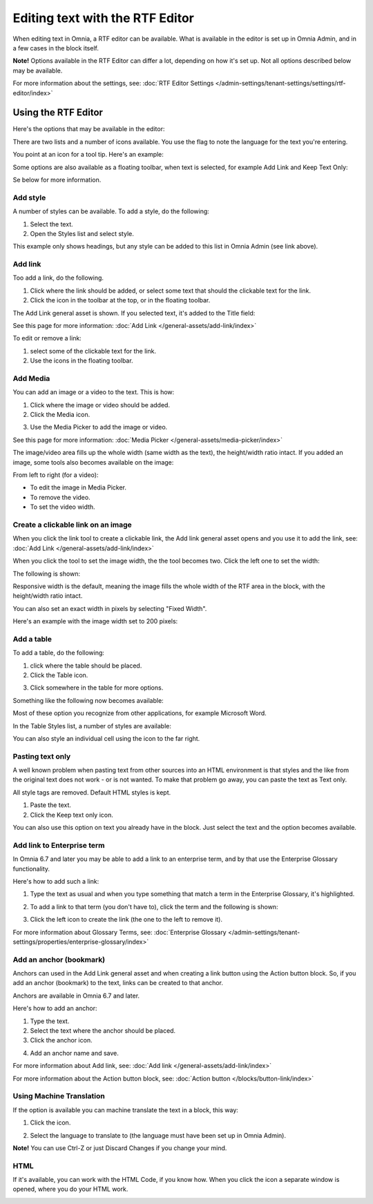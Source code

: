 Editing text with the RTF Editor
=====================================

When editing text in Omnia, a RTF editor can be available. What is available in the editor is set up in Omnia Admin, and in a few cases in the block itself.

**Note!** Options available in the RTF Editor can differ a lot, depending on how it's set up. Not all options described below may be available.

For more information about the settings, see: :doc:`RTF Editor Settings </admin-settings/tenant-settings/settings/rtf-editor/index>`

Using the RTF Editor
**********************
Here's the options that may be available in the editor:

.. image:: rtf-editor-all-options-new.png

There are two lists and a number of icons available. You use the flag to note the language for the text you're entering. 

You point at an icon for a tool tip. Here's an example:

.. image:: rtf-editor-all-tooltip-new.png

Some options are also available as a floating toolbar, when text is selected, for example Add Link and Keep Text Only:

.. image:: rtf-editor-all-floating-new.png

Se below for more information.

Add style
---------------
A number of styles can be available. To add a style, do the following:

1. Select the text.
2. Open the Styles list and select style.

.. image:: rtf-editor-all-style-new.png

This example only shows headings, but any style can be added to this list in Omnia Admin (see link above).

Add link
----------
Too add a link, do the following.

1. Click where the link should be added, or select some text that should the clickable text for the link.
2. Click the icon in the toolbar at the top, or in the floating toolbar.

.. image:: rtf-editor-all-link-new.png

The Add Link general asset is shown. If you selected text, it's added to the Title field:

.. image:: rtf-editor-all-link-title-new.png

See this page for more information: :doc:`Add Link </general-assets/add-link/index>`

To edit or remove a link:

1. select some of the clickable text for the link.
2. Use the icons in the floating toolbar.

.. image:: rtf-editor-all-link-edit-new.png

Add Media
-----------
You can add an image or a video to the text. This is how:

1. Click where the image or video should be added.
2. Click the Media icon.

.. image:: rtf-add-image-new.png

3. Use the Media Picker to add the image or video.

.. image:: rtf-add-image-media-picker.png

See this page for more information: :doc:`Media Picker </general-assets/media-picker/index>`

The image/video area fills up the whole width (same width as the text), the height/width ratio intact. If you added an image, some tools also becomes available on the image:

.. image:: what-the-heck.png

From left to right (for a video):

+ To edit the image in Media Picker.
+ To remove the video.
+ To set the video width.

Create a clickable link on an image
-------------------------------------
When you click the link tool to create a clickable link, the Add link general asset opens and you use it to add the link, see: :doc:`Add Link </general-assets/add-link/index>`

When you click the tool to set the image width, the the tool becomes two. Click the left one to set the width:

.. image:: rtf-add-image-tools-width-1.png

The following is shown:

.. image:: rtf-add-image-tools-width-2.png

Responsive width is the default, meaning the image fills the whole width of the RTF area in the block, with the height/width ratio intact.

You can also set an exact width in pixels by selecting "Fixed Width". 

Here's an example with the image width set to 200 pixels:

.. image:: rtf-add-image-tools-width-3.png

Add a table
------------
To add a table, do the following:

1. click where the table should be placed.
2. Click the Table icon.

.. image:: rtf-editor-table.png

3. Click somewhere in the table for more options.

Something like the following now becomes available:

.. image:: rtf-editor-table-edits.png

Most of these option you recognize from other applications, for example Microsoft Word.

In the Table Styles list, a number of styles are available:

.. image:: rtf-editor-table-edits-table-styles.png

You can also style an individual cell using the icon to the far right.

.. image:: rtf-editor-table-edits-cell-style.png

Pasting text only
-------------------
A well known problem when pasting text from other sources into an HTML environment is that styles and the like from the original text does not work - or is not wanted. To make that problem go away, you can paste the text as Text only.

All style tags are removed. Default HTML styles is kept.

1. Paste the text.
2. Click the Keep text only icon.

.. image:: rtf-editor-test-only.png

You can also use this option on text you already have in the block. Just select the text and the option becomes available.

Add link to Enterprise term
------------------------------
In Omnia 6.7 and later you may be able to add a link to an enterprise term, and by that use the Enterprise Glossary functionality.

Here's how to add such a link:

1. Type the text as usual and when you type something that match a term in the Enterprise Glossary, it's highlighted.

.. image:: rtf-editor-glossary-aware-highlight.png

2. To add a link to that term (you don't have to), click the term and the following is shown:

.. image:: rtf-editor-glossary-aware-highlight-icons.png

3. Click the left icon to create the link (the one to the left to remove it).

For more information about Glossary Terms, see: :doc:`Enterprise Glossary </admin-settings/tenant-settings/properties/enterprise-glossary/index>`

Add an anchor (bookmark)
---------------------------
Anchors can used in the Add Link general asset and when creating a link button using the Action button block. So, if you add an anchor (bookmark) to the text, links can be created to that anchor.

Anchors are available in Omnia 6.7 and later.

Here's how to add an anchor:

1. Type the text.
2. Select the text where the anchor should be placed.
3. Click the anchor icon.

.. image:: anchor-icon.png

4. Add an anchor name and save.

.. image:: anchor-name.png

For more information about Add link, see: :doc:`Add link </general-assets/add-link/index>`

For more information about the Action button block, see: :doc:`Action button </blocks/button-link/index>`

Using Machine Translation
---------------------------
If the option is available you can machine translate the text in a block, this way:

1. Click the icon.

.. image:: rtf-editor-machine-translation.png

2. Select the language to translate to (the language must have been set up in Omnia Admin).

.. image:: machine-translation-select-language.png

**Note!** You can use Ctrl-Z or just Discard Changes if you change your mind.

HTML
------
If it's available, you can work with the HTML Code, if you know how. When you click the icon a separate window is opened, where you do your HTML work.

.. image:: rtf-editor-html.png


